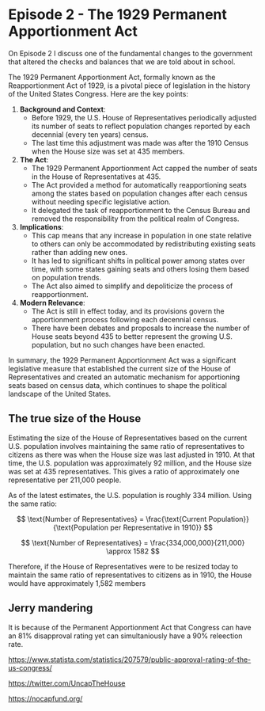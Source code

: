 * Episode 2 - The 1929 Permanent Apportionment Act

On Episode 2 I discuss one of the fundamental changes to the government that altered the checks and balances that we are told about in school.

The 1929 Permanent Apportionment Act, formally known as the Reapportionment Act of 1929, is a pivotal piece of legislation in the history of the United States Congress. Here are the key points:

1. **Background and Context**:
   - Before 1929, the U.S. House of Representatives periodically adjusted its number of seats to reflect population changes reported by each decennial (every ten years) census.
   - The last time this adjustment was made was after the 1910 Census when the House size was set at 435 members.

2. **The Act**:
   - The 1929 Permanent Apportionment Act capped the number of seats in the House of Representatives at 435.
   - The Act provided a method for automatically reapportioning seats among the states based on population changes after each census without needing specific legislative action.
   - It delegated the task of reapportionment to the Census Bureau and removed the responsibility from the political realm of Congress.

3. **Implications**:
   - This cap means that any increase in population in one state relative to others can only be accommodated by redistributing existing seats rather than adding new ones.
   - It has led to significant shifts in political power among states over time, with some states gaining seats and others losing them based on population trends.
   - The Act also aimed to simplify and depoliticize the process of reapportionment.

4. **Modern Relevance**:
   - The Act is still in effect today, and its provisions govern the apportionment process following each decennial census.
   - There have been debates and proposals to increase the number of House seats beyond 435 to better represent the growing U.S. population, but no such changes have been enacted.

In summary, the 1929 Permanent Apportionment Act was a significant legislative measure that established the current size of the House of Representatives and created an automatic mechanism for apportioning seats based on census data, which continues to shape the political landscape of the United States.

** The true size of the House

Estimating the size of the House of Representatives based on the current U.S. population involves maintaining the same ratio of representatives to citizens as there was when the House size was last adjusted in 1910. At that time, the U.S. population was approximately 92 million, and the House size was set at 435 representatives. This gives a ratio of approximately one representative per 211,000 people.

As of the latest estimates, the U.S. population is roughly 334 million. Using the same ratio:

\[ \text{Number of Representatives} = \frac{\text{Current Population}}{\text{Population per Representative in 1910}} \]

\[ \text{Number of Representatives} = \frac{334,000,000}{211,000} \approx 1582 \]

Therefore, if the House of Representatives were to be resized today to maintain the same ratio of representatives to citizens as in 1910, the House would have approximately 1,582 members


** Jerry mandering

It is because of the Permanent Apportionment Act that Congress can have an 81% disapproval rating yet can simultaniously have a 90% releection rate.

https://www.statista.com/statistics/207579/public-approval-rating-of-the-us-congress/


https://twitter.com/UncapTheHouse

https://nocapfund.org/

